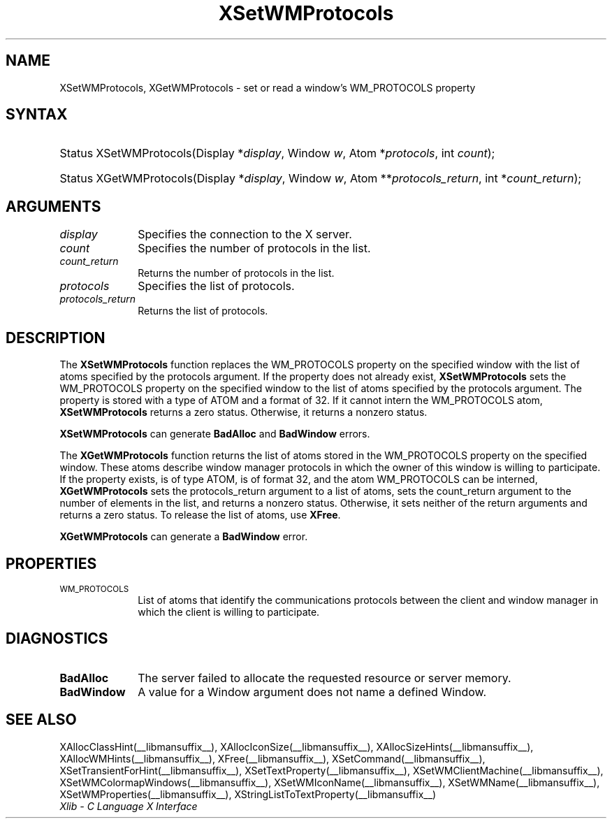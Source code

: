 .\" Copyright \(co 1985, 1986, 1987, 1988, 1989, 1990, 1991, 1994, 1996 X Consortium
.\"
.\" Permission is hereby granted, free of charge, to any person obtaining
.\" a copy of this software and associated documentation files (the
.\" "Software"), to deal in the Software without restriction, including
.\" without limitation the rights to use, copy, modify, merge, publish,
.\" distribute, sublicense, and/or sell copies of the Software, and to
.\" permit persons to whom the Software is furnished to do so, subject to
.\" the following conditions:
.\"
.\" The above copyright notice and this permission notice shall be included
.\" in all copies or substantial portions of the Software.
.\"
.\" THE SOFTWARE IS PROVIDED "AS IS", WITHOUT WARRANTY OF ANY KIND, EXPRESS
.\" OR IMPLIED, INCLUDING BUT NOT LIMITED TO THE WARRANTIES OF
.\" MERCHANTABILITY, FITNESS FOR A PARTICULAR PURPOSE AND NONINFRINGEMENT.
.\" IN NO EVENT SHALL THE X CONSORTIUM BE LIABLE FOR ANY CLAIM, DAMAGES OR
.\" OTHER LIABILITY, WHETHER IN AN ACTION OF CONTRACT, TORT OR OTHERWISE,
.\" ARISING FROM, OUT OF OR IN CONNECTION WITH THE SOFTWARE OR THE USE OR
.\" OTHER DEALINGS IN THE SOFTWARE.
.\"
.\" Except as contained in this notice, the name of the X Consortium shall
.\" not be used in advertising or otherwise to promote the sale, use or
.\" other dealings in this Software without prior written authorization
.\" from the X Consortium.
.\"
.\" Copyright \(co 1985, 1986, 1987, 1988, 1989, 1990, 1991 by
.\" Digital Equipment Corporation
.\"
.\" Portions Copyright \(co 1990, 1991 by
.\" Tektronix, Inc.
.\"
.\" Permission to use, copy, modify and distribute this documentation for
.\" any purpose and without fee is hereby granted, provided that the above
.\" copyright notice appears in all copies and that both that copyright notice
.\" and this permission notice appear in all copies, and that the names of
.\" Digital and Tektronix not be used in in advertising or publicity pertaining
.\" to this documentation without specific, written prior permission.
.\" Digital and Tektronix makes no representations about the suitability
.\" of this documentation for any purpose.
.\" It is provided "as is" without express or implied warranty.
.\" 
.\"
.ds xT X Toolkit Intrinsics \- C Language Interface
.ds xW Athena X Widgets \- C Language X Toolkit Interface
.ds xL Xlib \- C Language X Interface
.ds xC Inter-Client Communication Conventions Manual
.TH XSetWMProtocols __libmansuffix__ __xorgversion__ "XLIB FUNCTIONS"
.SH NAME
XSetWMProtocols, XGetWMProtocols \- set or read a window's WM_PROTOCOLS property
.SH SYNTAX
.HP
Status XSetWMProtocols\^(\^Display *\fIdisplay\fP\^, Window \fIw\fP\^, Atom
*\fIprotocols\fP\^, int \fIcount\fP\^); 
.HP
Status XGetWMProtocols\^(\^Display *\fIdisplay\fP\^, Window \fIw\fP\^, Atom
**\fIprotocols_return\fP\^, int *\fIcount_return\fP\^); 
.SH ARGUMENTS
.IP \fIdisplay\fP 1i
Specifies the connection to the X server.
.IP \fIcount\fP 1i
Specifies the number of protocols in the list.
.IP \fIcount_return\fP 1i
Returns the number of protocols in the list.
.IP \fIprotocols\fP 1i
Specifies the list of protocols.
.IP \fIprotocols_return\fP 1i
Returns the list of protocols.
.SH DESCRIPTION
The 
.B XSetWMProtocols
function replaces the WM_PROTOCOLS property on the specified window 
with the list of atoms specified by the protocols argument.
If the property does not already exist,
.B XSetWMProtocols
sets the WM_PROTOCOLS property on the specified window
to the list of atoms specified by the protocols argument.
The property is stored with a type of ATOM and a format of 32.
If it cannot intern the WM_PROTOCOLS atom, 
.B XSetWMProtocols
returns a zero status.
Otherwise, it returns a nonzero status.
.LP
.B XSetWMProtocols
can generate
.B BadAlloc
and
.B BadWindow
errors.
.LP
The 
.B XGetWMProtocols
function returns the list of atoms stored in the WM_PROTOCOLS property 
on the specified window.
These atoms describe window manager protocols in which the owner 
of this window is willing to participate.
If the property exists, is of type ATOM, is of format 32, 
and the atom WM_PROTOCOLS can be interned, 
.B XGetWMProtocols
sets the protocols_return argument to a list of atoms, 
sets the count_return argument to the number of elements in the list, 
and returns a nonzero status.
Otherwise, it sets neither of the return arguments
and returns a zero status.
To release the list of atoms, use
.BR XFree .
.LP
.B XGetWMProtocols
can generate a
.B BadWindow
error.
.SH PROPERTIES
.TP 1i
\s-1WM_PROTOCOLS\s+1
List of atoms that identify the communications protocols between the
client and window manager in which the client is willing to participate.
.SH DIAGNOSTICS
.TP 1i
.B BadAlloc
The server failed to allocate the requested resource or server memory.
.TP 1i
.B BadWindow
A value for a Window argument does not name a defined Window.
.SH "SEE ALSO"
XAllocClassHint(__libmansuffix__),
XAllocIconSize(__libmansuffix__),
XAllocSizeHints(__libmansuffix__),
XAllocWMHints(__libmansuffix__),
XFree(__libmansuffix__),
XSetCommand(__libmansuffix__),
XSetTransientForHint(__libmansuffix__),
XSetTextProperty(__libmansuffix__),
XSetWMClientMachine(__libmansuffix__),
XSetWMColormapWindows(__libmansuffix__),
XSetWMIconName(__libmansuffix__),
XSetWMName(__libmansuffix__),
XSetWMProperties(__libmansuffix__),
XStringListToTextProperty(__libmansuffix__)
.br
\fI\*(xL\fP
